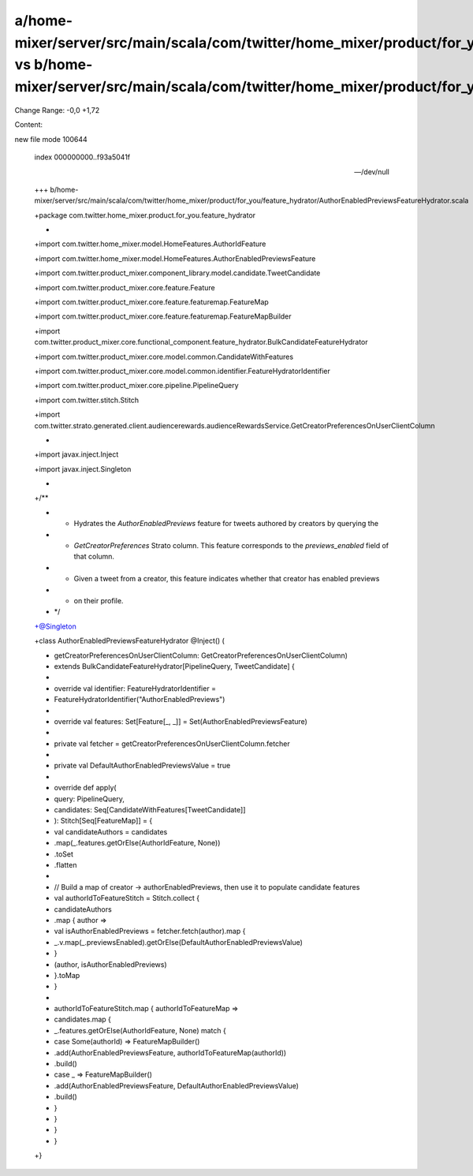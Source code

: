 a/home-mixer/server/src/main/scala/com/twitter/home_mixer/product/for_you/feature_hydrator/AuthorEnabledPreviewsFeatureHydrator.scala vs b/home-mixer/server/src/main/scala/com/twitter/home_mixer/product/for_you/feature_hydrator/AuthorEnabledPreviewsFeatureHydrator.scala
==================================================

Change Range: -0,0 +1,72

Content:

::

new file mode 100644
  
  index 000000000..f93a5041f
  
  --- /dev/null
  
  +++ b/home-mixer/server/src/main/scala/com/twitter/home_mixer/product/for_you/feature_hydrator/AuthorEnabledPreviewsFeatureHydrator.scala
  
  +package com.twitter.home_mixer.product.for_you.feature_hydrator
  
  +
  
  +import com.twitter.home_mixer.model.HomeFeatures.AuthorIdFeature
  
  +import com.twitter.home_mixer.model.HomeFeatures.AuthorEnabledPreviewsFeature
  
  +import com.twitter.product_mixer.component_library.model.candidate.TweetCandidate
  
  +import com.twitter.product_mixer.core.feature.Feature
  
  +import com.twitter.product_mixer.core.feature.featuremap.FeatureMap
  
  +import com.twitter.product_mixer.core.feature.featuremap.FeatureMapBuilder
  
  +import com.twitter.product_mixer.core.functional_component.feature_hydrator.BulkCandidateFeatureHydrator
  
  +import com.twitter.product_mixer.core.model.common.CandidateWithFeatures
  
  +import com.twitter.product_mixer.core.model.common.identifier.FeatureHydratorIdentifier
  
  +import com.twitter.product_mixer.core.pipeline.PipelineQuery
  
  +import com.twitter.stitch.Stitch
  
  +import com.twitter.strato.generated.client.audiencerewards.audienceRewardsService.GetCreatorPreferencesOnUserClientColumn
  
  +
  
  +import javax.inject.Inject
  
  +import javax.inject.Singleton
  
  +
  
  +/**
  
  + * Hydrates the `AuthorEnabledPreviews` feature for tweets authored by creators by querying the
  
  + * `GetCreatorPreferences` Strato column. This feature corresponds to the `previews_enabled` field of that column.
  
  + * Given a tweet from a creator, this feature indicates whether that creator has enabled previews
  
  + * on their profile.
  
  + */
  
  +@Singleton
  
  +class AuthorEnabledPreviewsFeatureHydrator @Inject() (
  
  +  getCreatorPreferencesOnUserClientColumn: GetCreatorPreferencesOnUserClientColumn)
  
  +    extends BulkCandidateFeatureHydrator[PipelineQuery, TweetCandidate] {
  
  +
  
  +  override val identifier: FeatureHydratorIdentifier =
  
  +    FeatureHydratorIdentifier("AuthorEnabledPreviews")
  
  +
  
  +  override val features: Set[Feature[_, _]] = Set(AuthorEnabledPreviewsFeature)
  
  +
  
  +  private val fetcher = getCreatorPreferencesOnUserClientColumn.fetcher
  
  +
  
  +  private val DefaultAuthorEnabledPreviewsValue = true
  
  +
  
  +  override def apply(
  
  +    query: PipelineQuery,
  
  +    candidates: Seq[CandidateWithFeatures[TweetCandidate]]
  
  +  ): Stitch[Seq[FeatureMap]] = {
  
  +    val candidateAuthors = candidates
  
  +      .map(_.features.getOrElse(AuthorIdFeature, None))
  
  +      .toSet
  
  +      .flatten
  
  +
  
  +    // Build a map of creator -> authorEnabledPreviews, then use it to populate candidate features
  
  +    val authorIdToFeatureStitch = Stitch.collect {
  
  +      candidateAuthors
  
  +        .map { author =>
  
  +          val isAuthorEnabledPreviews = fetcher.fetch(author).map {
  
  +              _.v.map(_.previewsEnabled).getOrElse(DefaultAuthorEnabledPreviewsValue)
  
  +          }
  
  +          (author, isAuthorEnabledPreviews)
  
  +        }.toMap
  
  +    }
  
  +
  
  +    authorIdToFeatureStitch.map { authorIdToFeatureMap =>
  
  +      candidates.map {
  
  +        _.features.getOrElse(AuthorIdFeature, None) match {
  
  +          case Some(authorId) => FeatureMapBuilder()
  
  +            .add(AuthorEnabledPreviewsFeature, authorIdToFeatureMap(authorId))
  
  +            .build()
  
  +          case _ => FeatureMapBuilder()
  
  +            .add(AuthorEnabledPreviewsFeature, DefaultAuthorEnabledPreviewsValue)
  
  +            .build()
  
  +        }
  
  +      }
  
  +    }
  
  +  }
  
  +}
  
